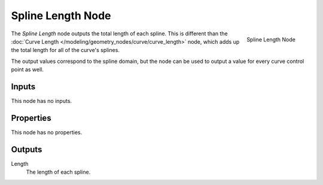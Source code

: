 .. index:: Geometry Nodes; Spline Length
.. _bpy.types.GeometryNodeSplineLength:

******************
Spline Length Node
******************

.. figure:: /images/modeling_geometry-nodes_curve_spline-length_node.png
   :align: right

   Spline Length Node

The *Spline Length* node outputs the total length of each spline. This is different than the
:doc:`Curve Length </modeling/geometry_nodes/curve/curve_length>` node, which adds up the total
length for all of the curve's splines.

The output values correspond to the spline domain, but the node can be used to output a value for every
curve control point as well.


Inputs
======

This node has no inputs.

Properties
==========

This node has no properties.

Outputs
=======

Length
   The length of each spline.